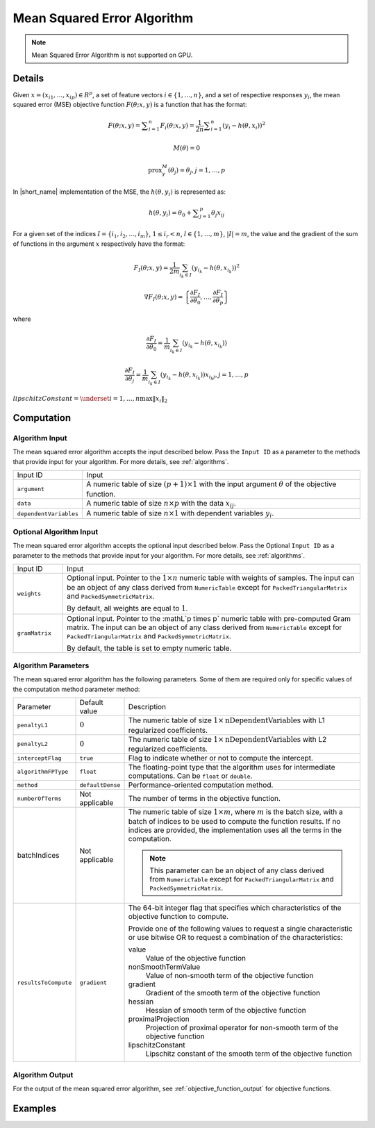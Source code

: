 .. ******************************************************************************
.. * Copyright 2020-2021 Intel Corporation
.. *
.. * Licensed under the Apache License, Version 2.0 (the "License");
.. * you may not use this file except in compliance with the License.
.. * You may obtain a copy of the License at
.. *
.. *     http://www.apache.org/licenses/LICENSE-2.0
.. *
.. * Unless required by applicable law or agreed to in writing, software
.. * distributed under the License is distributed on an "AS IS" BASIS,
.. * WITHOUT WARRANTIES OR CONDITIONS OF ANY KIND, either express or implied.
.. * See the License for the specific language governing permissions and
.. * limitations under the License.
.. *******************************************************************************/

.. _mse:

Mean Squared Error Algorithm
=============================

.. note:: Mean Squared Error Algorithm is not supported on GPU.

Details
*******

Given :math:`x = (x_{i1}, \ldots, x_{ip}) \in R^p`, a set of feature vectors :math:`i \in \{1, \ldots, n\}`,
and a set of respective responses :math:`y_i`,
the mean squared error (MSE) objective function :math:`F(\theta; x, y)` is a function that has the format:

.. math::
    F(\theta; x, y) = \sum _{i=1}^{n} F_i(\theta; x, y) =
    \frac {1}{2n} \sum _{i=1}^{n} (y_i - h(\theta, x_i))^2

.. math::
    M(\theta) = 0

.. math::
    \mathrm{prox}_\gamma^M (\theta_j) = \theta_j, j = 1, \ldots, p

In |short_name| implementation of the MSE, the :math:`h(\theta, y_i)` is represented as:

.. math::
    h(\theta, y_i) = \theta_0 + \sum _{j=1}^{p} \theta_j x_{ij}


For a given set of the indices :math:`I = \{i_1, i_2, \ldots, i_m\}`,
:math:`1 \leq i_r < n`, :math:`l \in \{1, \ldots, m\}`, :math:`|I| = m`,
the value and the gradient of the sum of functions in the argument :math:`x` respectively have the format:

.. math::
    F_I(\theta; x, y) = \frac {1}{2m} \sum_{i_k \in I} (y_{i_k} - h(\theta, x_{i_k}))^2

.. math::
    \nabla F_I(\theta; x, y) = 
    \left\{ \frac{\partial F_I}{\partial \theta_0}, \ldots, \frac{\partial F_I}{\partial \theta_p} \right\}

where

.. math::
    \frac{\partial F_I}{\partial \theta_0} =
    \frac{1}{m} \sum_{i_k \in I} (y_{i_k} - h(\theta, x_{i_k}))

.. math::
    \frac{\partial F_I}{\partial \theta_j} =
    \frac{1}{m} \sum_{i_k \in I} (y_{i_k} - h(\theta, x_{i_k})) x_{i_k j}, j = 1, \ldots, p

:math:`lipschitzConstant = \underset{i = 1, \ldots, n} \max \| x_i \|_2`

Computation
***********

Algorithm Input
---------------

The mean squared error algorithm accepts the input described below.
Pass the ``Input ID`` as a parameter to the methods that provide input for your algorithm.
For more details, see :ref:`algorithms`.

.. list-table::
   :widths: 10 60
   :align: left

   * - Input ID
     - Input
   * - ``argument``
     - A numeric table of size :math:`(p + 1) \times 1` with the input argument :math:`\theta` of the objective function.
   * - ``data``
     - A numeric table of size :math:`n \times p` with the data :math:`x_{ij}`.
   * - ``dependentVariables``
     - A numeric table of size :math:`n \times 1` with dependent variables :math:`y_i`.

Optional Algorithm Input
------------------------

The mean squared error algorithm accepts the optional input described below.
Pass the Optional ``Input ID`` as a parameter to the methods that provide input for your algorithm.
For more details, see :ref:`algorithms`.

.. list-table::
   :widths: 10 60
   :align: left

   * - Input ID
     - Input
   * - ``weights``
     - Optional input.
       Pointer to the :math:`1 \times n` numeric table with weights of samples.
       The input can be an object of any class derived from ``NumericTable``
       except for ``PackedTriangularMatrix`` and ``PackedSymmetricMatrix``.
       
       By default, all weights are equal to :math:`1`.
   * - ``gramMatrix``
     - Optional input.
       Pointer to the :mathL`p \times p` numeric table with pre-computed Gram matrix.
       The input can be an object of any class derived from ``NumericTable``
       except for ``PackedTriangularMatrix`` and ``PackedSymmetricMatrix``.
       
       By default, the table is set to empty numeric table.

Algorithm Parameters
--------------------

The mean squared error algorithm has the following parameters.
Some of them are required only for specific values of the computation method parameter method:

.. list-table::
   :widths: 10 10 60
   :align: left

   * - Parameter
     - Default value
     - Description
   * - ``penaltyL1``
     - :math:`0`
     - The numeric table of size :math:`1 \times \mathrm{nDependentVariables}` with L1 regularized coefficients.
   * - ``penaltyL2``
     - :math:`0`
     - The numeric table of size :math:`1 \times \mathrm{nDependentVariables}` with L2 regularized coefficients.
   * - ``interceptFlag``
     - ``true``
     - Flag to indicate whether or not to compute the intercept.
   * - ``algorithmFPType``
     - ``float``
     - The floating-point type that the algorithm uses for intermediate computations. Can be ``float`` or ``double``.
   * - ``method``
     - ``defaultDense``
     - Performance-oriented computation method.
   * - ``numberOfTerms``
     - Not applicable
     - The number of terms in the objective function.
   * - batchIndices
     - Not applicable
     - The numeric table of size :math:`1 \times m`, where :math:`m` is the batch size, with a batch of indices to be used to compute the function results.
       If no indices are provided, the implementation uses all the terms in the computation.
       
       .. note::
            This parameter can be an object of any class derived from ``NumericTable``
            except for ``PackedTriangularMatrix`` and ``PackedSymmetricMatrix``.
   * - ``resultsToCompute``
     - ``gradient``
     - The 64-bit integer flag that specifies which characteristics of the objective function to compute.
       
       Provide one of the following values to request a single characteristic or use bitwise OR to request a combination of the characteristics:

       value
            Value of the objective function
       nonSmoothTermValue
            Value of non-smooth term of the objective function
       gradient
            Gradient of the smooth term of the objective function
       hessian
            Hessian of smooth term of the objective function
       proximalProjection
            Projection of proximal operator for non-smooth term of the objective function
       lipschitzConstant
            Lipschitz constant of the smooth term of the objective function

Algorithm Output
----------------

For the output of the mean squared error algorithm, see :ref:`objective_function_output` for objective functions.

Examples
********

.. tabs::

  .. tab:: C++ (CPU)

    - :cpp_example:`mse_dense_batch.cpp <optimization_solvers/mse_dense_batch.cpp>`

  .. tab:: Java*
  
    .. note:: There is no support for Java on GPU.

    - :java_example:`MSEDenseBatch.java <optimization_solvers/MSEDenseBatch.java>`

